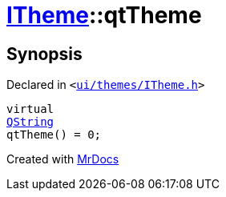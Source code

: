 [#ITheme-qtTheme]
= xref:ITheme.adoc[ITheme]::qtTheme
:relfileprefix: ../
:mrdocs:


== Synopsis

Declared in `&lt;https://github.com/PrismLauncher/PrismLauncher/blob/develop/launcher/ui/themes/ITheme.h#L59[ui&sol;themes&sol;ITheme&period;h]&gt;`

[source,cpp,subs="verbatim,replacements,macros,-callouts"]
----
virtual
xref:QString.adoc[QString]
qtTheme() = 0;
----



[.small]#Created with https://www.mrdocs.com[MrDocs]#
